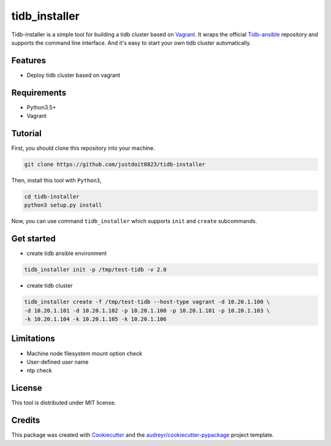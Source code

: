 ==============
tidb_installer
==============


.. image:: https://readthedocs.org/projects/tidb-installer/badge/?version=latest
        :target: https://tidb-installer.readthedocs.io/en/latest/?badge=latest
        :alt: Documentation Status


Tidb-installer is a simple tool for building a tidb cluster based on Vagrant_.
It wraps the official Tidb-ansible_ repository and supports the command line interface.
And it's easy to start your own tidb cluster automatically.


.. _Vagrant: https://www.vagrantup.com/docs/
.. _Tidb-ansible: https://github.com/pingcap/tidb-ansible


Features
--------

* Deploy tidb cluster based on vagrant


Requirements
-------------

* Python3.5+

* Vagrant


Tutorial
---------

First, you should clone this repository into your machine.

.. code-block:: console

    git clone https://github.com/justdoit0823/tidb-installer

Then, install this tool with ``Python3``,

.. code-block:: console

    cd tidb-installer
    python3 setup.py install

Now, you can use command ``tidb_installer`` which supports ``init`` and ``create`` subcommands.


Get started
------------

* create tidb ansible environment

.. code-block:: console

    tidb_installer init -p /tmp/test-tidb -v 2.0

* create tidb cluster

.. code-block:: console

    tidb_installer create -f /tmp/test-tidb --host-type vagrant -d 10.20.1.100 \
    -d 10.20.1.101 -d 10.20.1.102 -p 10.20.1.100 -p 10.20.1.101 -p 10.20.1.103 \
    -k 10.20.1.104 -k 10.20.1.105 -k 10.20.1.106


Limitations
------------

* Machine node filesystem mount option check

* User-defined user name

* ntp check


License
---------

This tool is distributed under MIT license.


Credits
-------

This package was created with Cookiecutter_ and the `audreyr/cookiecutter-pypackage`_ project template.

.. _Cookiecutter: https://github.com/audreyr/cookiecutter
.. _`audreyr/cookiecutter-pypackage`: https://github.com/audreyr/cookiecutter-pypackage
